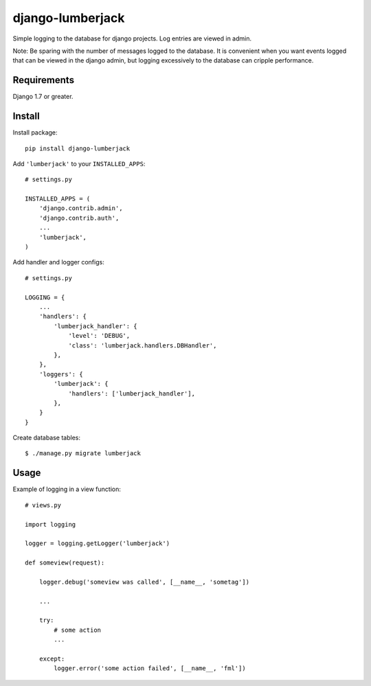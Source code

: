 =================
django-lumberjack
=================

Simple logging to the database for django projects.
Log entries are viewed in admin.

Note: Be sparing with the number of messages logged to the database.  It is
convenient when you want events logged that can be viewed in the django admin,
but logging excessively to the database can cripple performance.

------------
Requirements
------------
Django 1.7 or greater.

-------
Install
-------
Install package::

    pip install django-lumberjack

Add ``'lumberjack'`` to your ``INSTALLED_APPS``::

    # settings.py

    INSTALLED_APPS = (
        'django.contrib.admin',
        'django.contrib.auth',
        ...
        'lumberjack',
    )

Add handler and logger configs::

    # settings.py

    LOGGING = {
        ...
        'handlers': {
            'lumberjack_handler': {
                'level': 'DEBUG',
                'class': 'lumberjack.handlers.DBHandler',
            },
        },
        'loggers': {
            'lumberjack': {
                'handlers': ['lumberjack_handler'],
            },
        }
    }

Create database tables::

    $ ./manage.py migrate lumberjack


-----
Usage
-----
Example of logging in a view function::

    # views.py

    import logging

    logger = logging.getLogger('lumberjack')

    def someview(request):

        logger.debug('someview was called', [__name__, 'sometag'])

        ...

        try:
            # some action
            ...

        except:
            logger.error('some action failed', [__name__, 'fml'])

